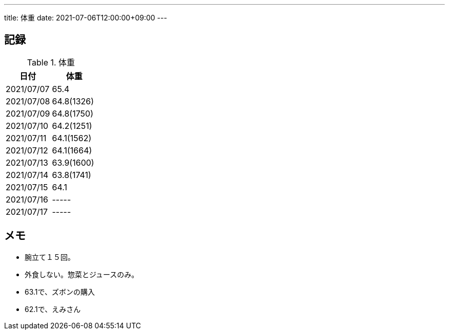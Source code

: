 ---
title: 体重
date: 2021-07-06T12:00:00+09:00
---

== 記録

.体重
[options="header"]
|=======================
|日付|体重
|2021/07/07|65.4
|2021/07/08|64.8(1326)
|2021/07/09|64.8(1750)
|2021/07/10|64.2(1251)
|2021/07/11|64.1(1562)
|2021/07/12|64.1(1664)
|2021/07/13|63.9(1600)
|2021/07/14|63.8(1741)
|2021/07/15|64.1
|2021/07/16|-----
|2021/07/17|-----
|=======================

== メモ

* 腕立て１５回。
* 外食しない。惣菜とジュースのみ。
* 63.1で、ズボンの購入
* 62.1で、えみさん